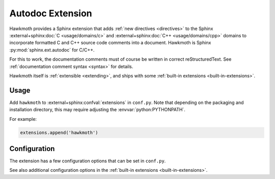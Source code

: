 .. SPDX-FileCopyrightText: 2017 Jani Nikula <jani@nikula.org>
.. SPDX-FileCopyrightText: 2018 Bruno Santos <brunomanuelsantos@tecnico.ulisboa.pt>
.. SPDX-License-Identifier: BSD-2-Clause

.. _extension:

Autodoc Extension
=================

Hawkmoth provides a Sphinx extension that adds :ref:`new directives
<directives>` to the Sphinx :external+sphinx:doc:`C <usage/domains/c>` and
:external+sphinx:doc:`C++ <usage/domains/cpp>` domains to incorporate formatted
C and C++ source code comments into a document. Hawkmoth is Sphinx
:py:mod:`sphinx.ext.autodoc` for C/C++.

For this to work, the documentation comments must of course be written in
correct reStructuredText. See :ref:`documentation comment syntax <syntax>` for
details.

Hawkmoth itself is :ref:`extensible <extending>`, and ships with some
:ref:`built-in extensions <built-in-extensions>`.

Usage
-----

Add ``hawkmoth`` to :external+sphinx:confval:`extensions` in ``conf.py``. Note
that depending on the packaging and installation directory, this may require
adjusting the :envvar:`python:PYTHONPATH`.

For example:

.. code-block:: python

   extensions.append('hawkmoth')

Configuration
-------------

The extension has a few configuration options that can be set in ``conf.py``.

See also additional configuration options in the :ref:`built-in extensions
<built-in-extensions>`.

.. py:data:: hawkmoth_root
   :type: str

   Path to the root of the source files. Defaults to the
   :external+sphinx:term:`configuration directory`, i.e. the directory
   containing ``conf.py``.

   To use paths relative to the configuration directory, use
   :func:`python:os.path.abspath`, for example:

   .. code-block:: python

      import os
      hawkmoth_root = os.path.abspath('my/sources/dir')

.. py:data:: hawkmoth_transform_default
   :type: str|None

   The default transform parameter to be passed to the
   :event:`hawkmoth-process-docstring` event. It can be overridden with the
   ``transform`` option of the :ref:`directives <directives>`. Defaults to
   ``None``.

.. py:data:: hawkmoth_compiler
   :type: str|None

   The (path to the) default compiler used by the project. This is used to
   determine the exact options needed to parse the code files by libclang
   provided the relevant options are enabled in :data:`hawkmoth_autoconf`.

   Notably, it allows hawkmoth to override libclang's default search path for
   system headers with those of the specified compiler.

   This presumes the compiler supports being called as
   ``<compiler> -x <c|c++> -E -Wp,-v /dev/null``.

   Defaults to ``clang``, which may differ from libclang's own default includes.

.. py:data:: hawkmoth_autoconf
   :type: list[str]|None

   List of options that control the automatic configuration features of
   hawkmoth. Currently supported options:

   * ``'stdinc'``: override the standard include paths of libclang with those of
     the specified compiler (see :data:`hawkmoth_compiler`).

     This is a shortcut to specify ``-nostdinc -I<dir 1> ... -I<dir n>`` in
     :data:`hawkmoth_clang` with the search directories of the specified
     compiler.

   Defaults to ``['stdinc']``. Set to ``None`` (or ``[]``) to disable automatic
   configuration, falling back to libclang's defaults.

.. py:data:: hawkmoth_clang
   :type: list[str]

   A list of arguments to pass to ``clang`` while parsing the source, typically
   to add directories to include file search path, or to define macros for
   conditional compilation. No arguments are passed by default.

   Example:

   .. code-block:: python

      hawkmoth_clang = ['-I/path/to/include', '-DHAWKMOTH']

.. py:data:: hawkmoth_clang_c
   :type: list[str]

   Arguments to pass to ``clang`` after :data:`hawkmoth_clang` in the C domain
   only.

.. py:data:: hawkmoth_clang_cpp
   :type: list[str]

   Arguments to pass to ``clang`` after :data:`hawkmoth_clang` in the C++ domain
   only.

.. py:data:: hawkmoth_source_uri
   :type: str|None

   A template URI to source code. If set, add links to externally hosted source
   code for each documented symbol, similar to the :external+sphinx:doc:`Sphinx
   linkcode extension <usage/extensions/linkcode>`. Defaults to ``None``.

   The template URI will be formatted using
   :external+python:py:meth:`str.format`, with the following replacement fields:

   ``{source}``
     Path to source file relative to :py:data:`hawkmoth_root`.
   ``{line}``
     Line number in source file.

   Example:

   .. code-block:: python

      hawkmoth_source_uri = 'https://example.org/src/{source}#L{line}'
